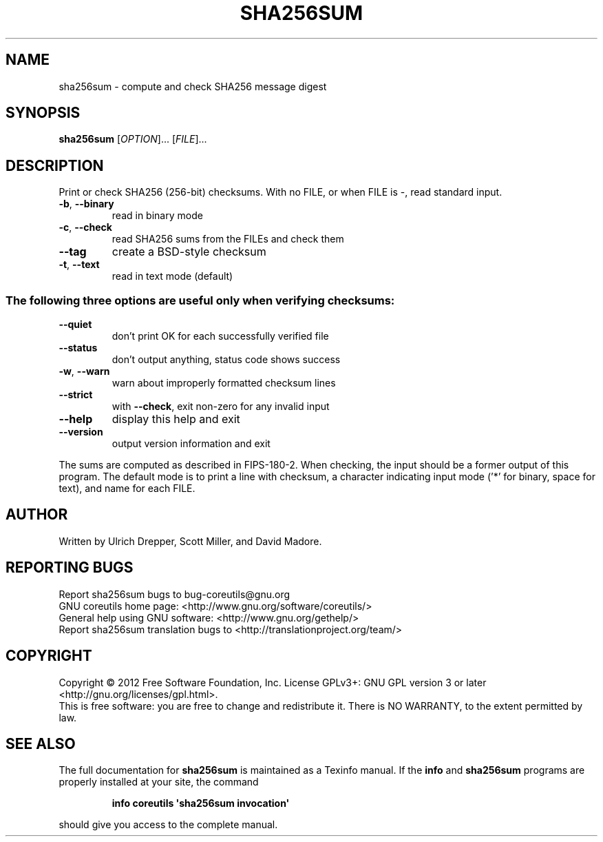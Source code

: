 .\" DO NOT MODIFY THIS FILE!  It was generated by help2man 1.35.
.TH SHA256SUM "1" "October 2012" "GNU coreutils 8.20" "User Commands"
.SH NAME
sha256sum \- compute and check SHA256 message digest
.SH SYNOPSIS
.B sha256sum
[\fIOPTION\fR]... [\fIFILE\fR]...
.SH DESCRIPTION
.\" Add any additional description here
.PP
Print or check SHA256 (256\-bit) checksums.
With no FILE, or when FILE is \-, read standard input.
.TP
\fB\-b\fR, \fB\-\-binary\fR
read in binary mode
.TP
\fB\-c\fR, \fB\-\-check\fR
read SHA256 sums from the FILEs and check them
.TP
\fB\-\-tag\fR
create a BSD\-style checksum
.TP
\fB\-t\fR, \fB\-\-text\fR
read in text mode (default)
.SS "The following three options are useful only when verifying checksums:"
.TP
\fB\-\-quiet\fR
don't print OK for each successfully verified file
.TP
\fB\-\-status\fR
don't output anything, status code shows success
.TP
\fB\-w\fR, \fB\-\-warn\fR
warn about improperly formatted checksum lines
.TP
\fB\-\-strict\fR
with \fB\-\-check\fR, exit non\-zero for any invalid input
.TP
\fB\-\-help\fR
display this help and exit
.TP
\fB\-\-version\fR
output version information and exit
.PP
The sums are computed as described in FIPS\-180\-2.  When checking, the input
should be a former output of this program.  The default mode is to print
a line with checksum, a character indicating input mode ('*' for binary,
space for text), and name for each FILE.
.SH AUTHOR
Written by Ulrich Drepper, Scott Miller, and David Madore.
.SH "REPORTING BUGS"
Report sha256sum bugs to bug\-coreutils@gnu.org
.br
GNU coreutils home page: <http://www.gnu.org/software/coreutils/>
.br
General help using GNU software: <http://www.gnu.org/gethelp/>
.br
Report sha256sum translation bugs to <http://translationproject.org/team/>
.SH COPYRIGHT
Copyright \(co 2012 Free Software Foundation, Inc.
License GPLv3+: GNU GPL version 3 or later <http://gnu.org/licenses/gpl.html>.
.br
This is free software: you are free to change and redistribute it.
There is NO WARRANTY, to the extent permitted by law.
.SH "SEE ALSO"
The full documentation for
.B sha256sum
is maintained as a Texinfo manual.  If the
.B info
and
.B sha256sum
programs are properly installed at your site, the command
.IP
.B info coreutils \(aqsha256sum invocation\(aq
.PP
should give you access to the complete manual.
